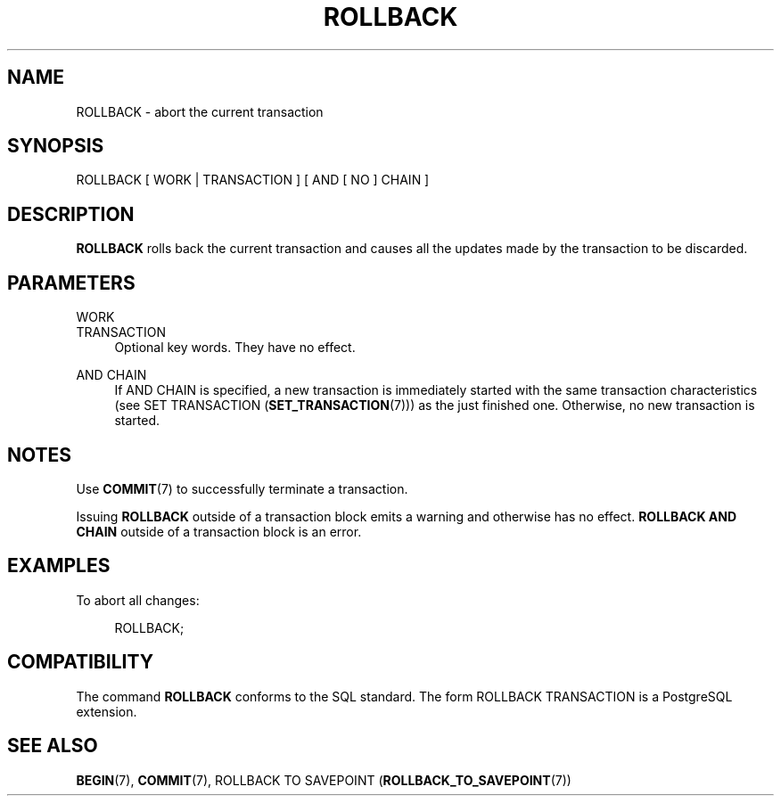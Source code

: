 '\" t
.\"     Title: ROLLBACK
.\"    Author: The PostgreSQL Global Development Group
.\" Generator: DocBook XSL Stylesheets v1.79.1 <http://docbook.sf.net/>
.\"      Date: 2021
.\"    Manual: PostgreSQL 12.6 Documentation
.\"    Source: PostgreSQL 12.6
.\"  Language: English
.\"
.TH "ROLLBACK" "7" "2021" "PostgreSQL 12.6" "PostgreSQL 12.6 Documentation"
.\" -----------------------------------------------------------------
.\" * Define some portability stuff
.\" -----------------------------------------------------------------
.\" ~~~~~~~~~~~~~~~~~~~~~~~~~~~~~~~~~~~~~~~~~~~~~~~~~~~~~~~~~~~~~~~~~
.\" http://bugs.debian.org/507673
.\" http://lists.gnu.org/archive/html/groff/2009-02/msg00013.html
.\" ~~~~~~~~~~~~~~~~~~~~~~~~~~~~~~~~~~~~~~~~~~~~~~~~~~~~~~~~~~~~~~~~~
.ie \n(.g .ds Aq \(aq
.el       .ds Aq '
.\" -----------------------------------------------------------------
.\" * set default formatting
.\" -----------------------------------------------------------------
.\" disable hyphenation
.nh
.\" disable justification (adjust text to left margin only)
.ad l
.\" -----------------------------------------------------------------
.\" * MAIN CONTENT STARTS HERE *
.\" -----------------------------------------------------------------
.SH "NAME"
ROLLBACK \- abort the current transaction
.SH "SYNOPSIS"
.sp
.nf
ROLLBACK [ WORK | TRANSACTION ] [ AND [ NO ] CHAIN ]
.fi
.SH "DESCRIPTION"
.PP
\fBROLLBACK\fR
rolls back the current transaction and causes all the updates made by the transaction to be discarded\&.
.SH "PARAMETERS"
.PP
WORK
.br
TRANSACTION
.RS 4
Optional key words\&. They have no effect\&.
.RE
.PP
AND CHAIN
.RS 4
If
AND CHAIN
is specified, a new transaction is immediately started with the same transaction characteristics (see
SET TRANSACTION (\fBSET_TRANSACTION\fR(7))) as the just finished one\&. Otherwise, no new transaction is started\&.
.RE
.SH "NOTES"
.PP
Use
\fBCOMMIT\fR(7)
to successfully terminate a transaction\&.
.PP
Issuing
\fBROLLBACK\fR
outside of a transaction block emits a warning and otherwise has no effect\&.
\fBROLLBACK AND CHAIN\fR
outside of a transaction block is an error\&.
.SH "EXAMPLES"
.PP
To abort all changes:
.sp
.if n \{\
.RS 4
.\}
.nf
ROLLBACK;
.fi
.if n \{\
.RE
.\}
.SH "COMPATIBILITY"
.PP
The command
\fBROLLBACK\fR
conforms to the SQL standard\&. The form
ROLLBACK TRANSACTION
is a PostgreSQL extension\&.
.SH "SEE ALSO"
\fBBEGIN\fR(7), \fBCOMMIT\fR(7), ROLLBACK TO SAVEPOINT (\fBROLLBACK_TO_SAVEPOINT\fR(7))
